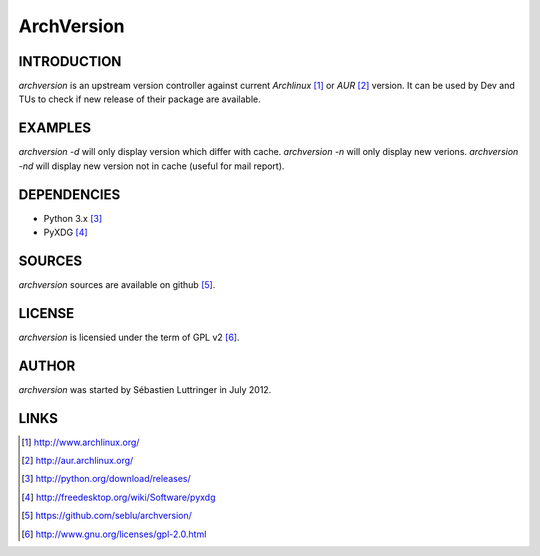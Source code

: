 ===========
ArchVersion
===========

INTRODUCTION
============
*archversion* is an upstream version controller against current *Archlinux* [#]_
or *AUR* [#]_ version.
It can be used by Dev and TUs to check if new release of their package are available.


EXAMPLES
========
*archversion -d* will only display version which differ with cache.
*archversion -n* will only display new verions.
*archversion -nd* will display new version not in cache (useful for mail report).


DEPENDENCIES
============
- Python 3.x [#]_
- PyXDG [#]_


SOURCES
=======
*archversion* sources are available on github [#]_.


LICENSE
=======
*archversion* is licensied under the term of GPL v2 [#]_.


AUTHOR
======
*archversion* was started by Sébastien Luttringer in July 2012.


LINKS
=====
.. [#] http://www.archlinux.org/
.. [#] http://aur.archlinux.org/
.. [#] http://python.org/download/releases/
.. [#] http://freedesktop.org/wiki/Software/pyxdg
.. [#] https://github.com/seblu/archversion/
.. [#] http://www.gnu.org/licenses/gpl-2.0.html
